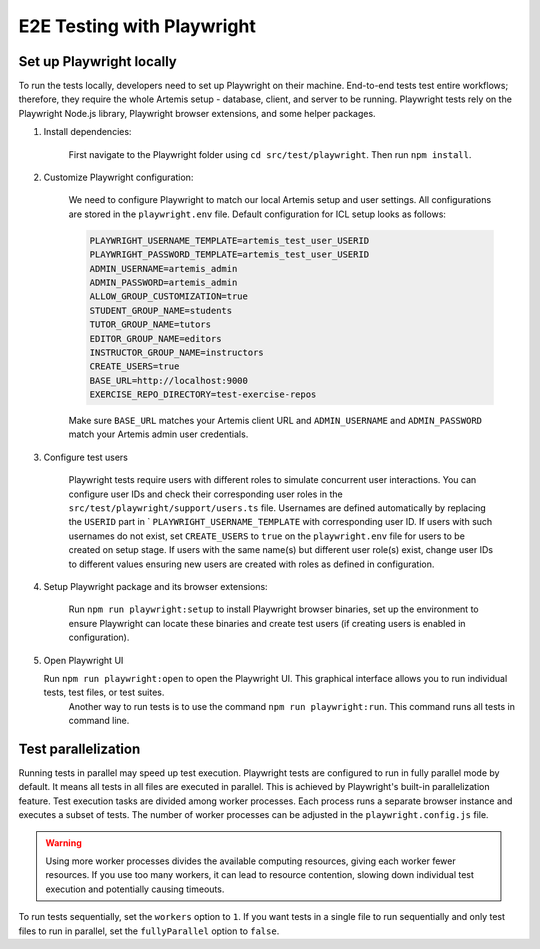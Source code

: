 E2E Testing with Playwright
===========================

Set up Playwright locally
-------------------------

To run the tests locally, developers need to set up Playwright on their machine.
End-to-end tests test entire workflows; therefore, they require the whole Artemis setup - database, client, and server to be running. 
Playwright tests rely on the Playwright Node.js library, Playwright browser extensions, and some helper packages.

1. Install dependencies:

    First navigate to the Playwright folder using ``cd src/test/playwright``. Then run ``npm install``.

2. Customize Playwright configuration:

    We need to configure Playwright to match our local Artemis setup and user settings. All configurations are stored in
    the ``playwright.env`` file. Default configuration for ICL setup looks as follows:

    .. code-block:: text

        PLAYWRIGHT_USERNAME_TEMPLATE=artemis_test_user_USERID
        PLAYWRIGHT_PASSWORD_TEMPLATE=artemis_test_user_USERID
        ADMIN_USERNAME=artemis_admin
        ADMIN_PASSWORD=artemis_admin
        ALLOW_GROUP_CUSTOMIZATION=true
        STUDENT_GROUP_NAME=students
        TUTOR_GROUP_NAME=tutors
        EDITOR_GROUP_NAME=editors
        INSTRUCTOR_GROUP_NAME=instructors
        CREATE_USERS=true
        BASE_URL=http://localhost:9000
        EXERCISE_REPO_DIRECTORY=test-exercise-repos

    Make sure ``BASE_URL`` matches your Artemis client URL and ``ADMIN_USERNAME`` and
    ``ADMIN_PASSWORD`` match your Artemis admin user credentials.

3. Configure test users

     Playwright tests require users with different roles to simulate concurrent user interactions. You can configure
     user IDs and check their corresponding user roles in the ``src/test/playwright/support/users.ts`` file. Usernames are
     defined automatically by replacing the ``USERID`` part in ` ``PLAYWRIGHT_USERNAME_TEMPLATE`` with corresponding
     user ID. If users with such usernames do not exist, set ``CREATE_USERS`` to ``true`` on the ``playwright.env``
     file for users to be created on setup stage. If users with the same name(s) but different user role(s) exist,
     change user IDs to different values ensuring new users are created with roles as defined in configuration.

4. Setup Playwright package and its browser extensions:

    Run ``npm run playwright:setup`` to install Playwright browser binaries, set up the environment to ensure Playwright
    can locate these binaries and create test users (if creating users is enabled in configuration).

5. Open Playwright UI

   Run ``npm run playwright:open`` to open the Playwright UI. This graphical interface allows you to run individual tests, test files, or test suites.
    Another way to run tests is to use the command ``npm run playwright:run``. This command runs all tests in command
    line.

Test parallelization
--------------------

Running tests in parallel may speed up test execution. Playwright tests are configured to run in fully parallel mode
by default. It means all tests in all files are executed in parallel. This is achieved by Playwright's built-in
parallelization feature. Test execution tasks are divided among worker processes. Each process runs a separate browser
instance and executes a subset of tests. The number of worker processes can be adjusted in the ``playwright.config.js``
file.

.. warning ::
    Using more worker processes divides the available computing resources, giving each worker fewer resources. If you
    use too many workers, it can lead to resource contention, slowing down individual test execution and potentially
    causing timeouts.

To run tests sequentially, set the ``workers`` option to ``1``. If you want tests in a single file to run
sequentially and only test files to run in parallel, set the ``fullyParallel`` option to ``false``.
